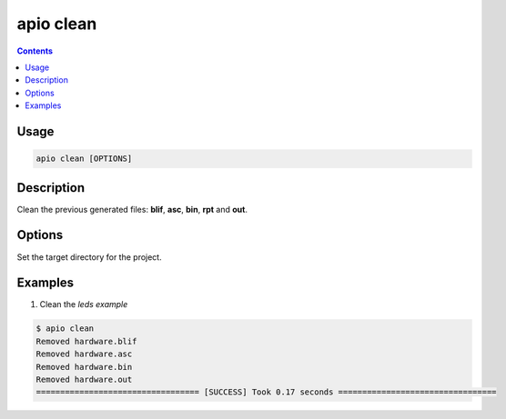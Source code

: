 .. _cmd_clean:

apio clean
==========

.. contents::

Usage
-----

.. code::

    apio clean [OPTIONS]

Description
-----------

Clean the previous generated files: **blif**, **asc**, **bin**, **rpt** and **out**.

Options
-------

.. option::
    -p, --project-dir

Set the target directory for the project.

Examples
--------

1. Clean the *leds example*

.. code::

  $ apio clean
  Removed hardware.blif
  Removed hardware.asc
  Removed hardware.bin
  Removed hardware.out
  ================================== [SUCCESS] Took 0.17 seconds =================================

.. Executing: scons -Q -c -f /path/to/SConstruct

